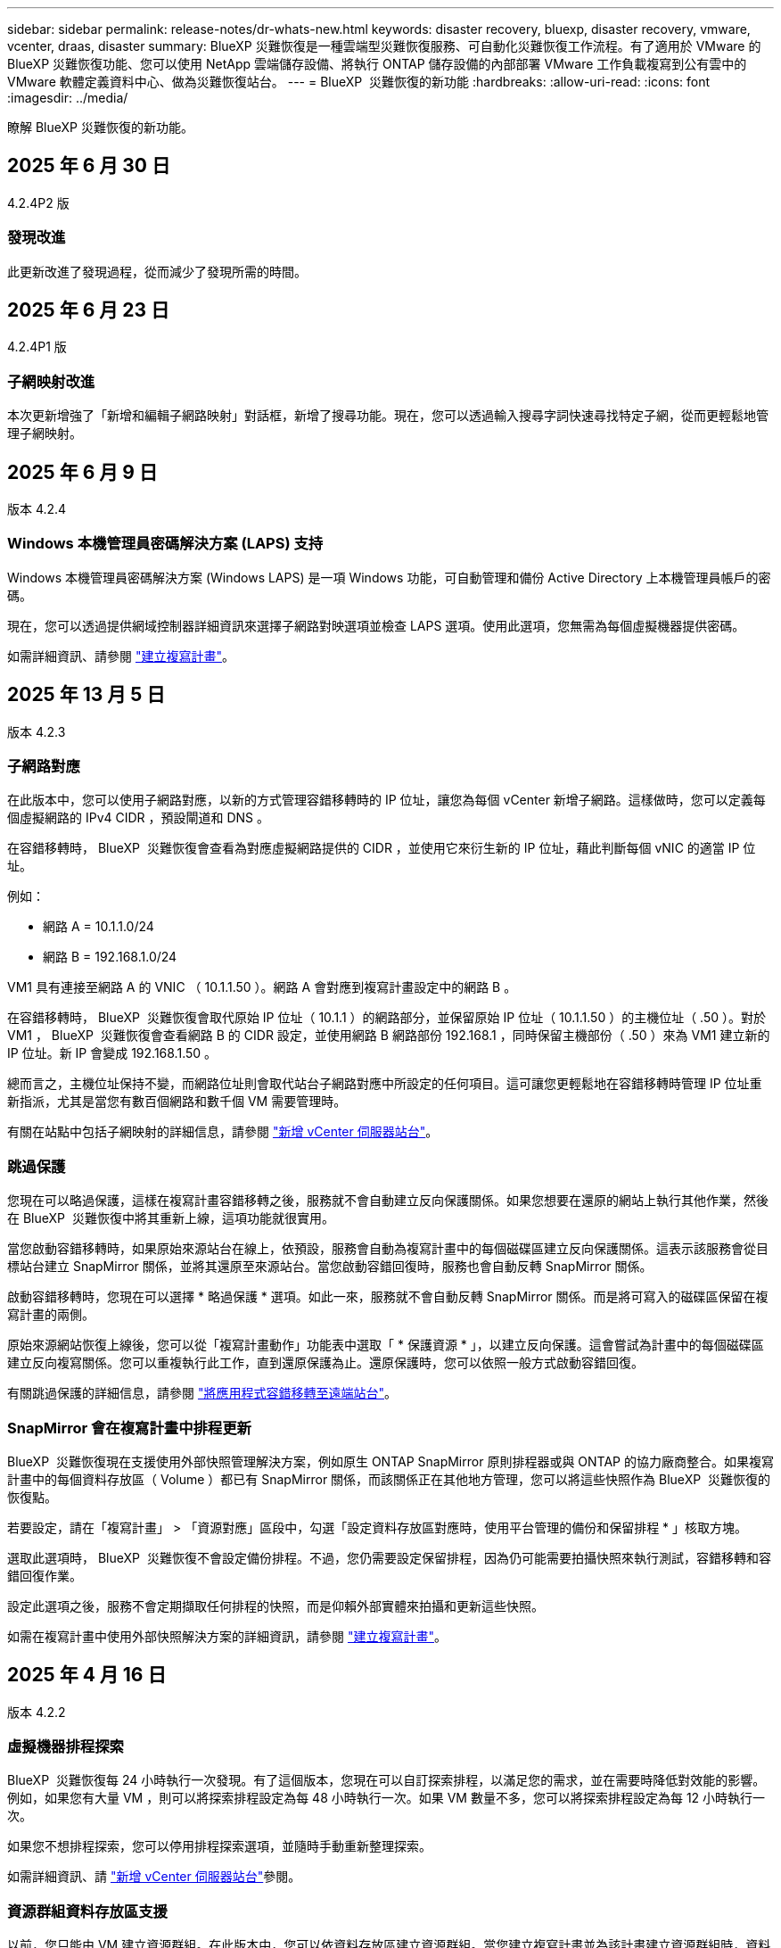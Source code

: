 ---
sidebar: sidebar 
permalink: release-notes/dr-whats-new.html 
keywords: disaster recovery, bluexp, disaster recovery, vmware, vcenter, draas, disaster 
summary: BlueXP 災難恢復是一種雲端型災難恢復服務、可自動化災難恢復工作流程。有了適用於 VMware 的 BlueXP 災難恢復功能、您可以使用 NetApp 雲端儲存設備、將執行 ONTAP 儲存設備的內部部署 VMware 工作負載複寫到公有雲中的 VMware 軟體定義資料中心、做為災難恢復站台。 
---
= BlueXP  災難恢復的新功能
:hardbreaks:
:allow-uri-read: 
:icons: font
:imagesdir: ../media/


[role="lead"]
瞭解 BlueXP 災難恢復的新功能。



== 2025 年 6 月 30 日

4.2.4P2 版



=== 發現改進

此更新改進了發現過程，從而減少了發現所需的時間。



== 2025 年 6 月 23 日

4.2.4P1 版



=== 子網映射改進

本次更新增強了「新增和編輯子網路映射」對話框，新增了搜尋功能。現在，您可以透過輸入搜尋字詞快速尋找特定子網，從而更輕鬆地管理子網映射。



== 2025 年 6 月 9 日

版本 4.2.4



=== Windows 本機管理員密碼解決方案 (LAPS) 支持

Windows 本機管理員密碼解決方案 (Windows LAPS) 是一項 Windows 功能，可自動管理和備份 Active Directory 上本機管理員帳戶的密碼。

現在，您可以透過提供網域控制器詳細資訊來選擇子網路對映選項並檢查 LAPS 選項。使用此選項，您無需為每個虛擬機器提供密碼。

如需詳細資訊、請參閱 https://docs.netapp.com/us-en/bluexp-disaster-recovery/use/drplan-create.html["建立複寫計畫"]。



== 2025 年 13 月 5 日

版本 4.2.3



=== 子網路對應

在此版本中，您可以使用子網路對應，以新的方式管理容錯移轉時的 IP 位址，讓您為每個 vCenter 新增子網路。這樣做時，您可以定義每個虛擬網路的 IPv4 CIDR ，預設閘道和 DNS 。

在容錯移轉時， BlueXP  災難恢復會查看為對應虛擬網路提供的 CIDR ，並使用它來衍生新的 IP 位址，藉此判斷每個 vNIC 的適當 IP 位址。

例如：

* 網路 A = 10.1.1.0/24
* 網路 B = 192.168.1.0/24


VM1 具有連接至網路 A 的 VNIC （ 10.1.1.50 ）。網路 A 會對應到複寫計畫設定中的網路 B 。

在容錯移轉時， BlueXP  災難恢復會取代原始 IP 位址（ 10.1.1 ）的網路部分，並保留原始 IP 位址（ 10.1.1.50 ）的主機位址（ .50 ）。對於 VM1 ， BlueXP  災難恢復會查看網路 B 的 CIDR 設定，並使用網路 B 網路部份 192.168.1 ，同時保留主機部份（ .50 ）來為 VM1 建立新的 IP 位址。新 IP 會變成 192.168.1.50 。

總而言之，主機位址保持不變，而網路位址則會取代站台子網路對應中所設定的任何項目。這可讓您更輕鬆地在容錯移轉時管理 IP 位址重新指派，尤其是當您有數百個網路和數千個 VM 需要管理時。

有關在站點中包括子網映射的詳細信息，請參閱 https://docs.netapp.com/us-en/bluexp-disaster-recovery/use/sites-add.html["新增 vCenter 伺服器站台"]。



=== 跳過保護

您現在可以略過保護，這樣在複寫計畫容錯移轉之後，服務就不會自動建立反向保護關係。如果您想要在還原的網站上執行其他作業，然後在 BlueXP  災難恢復中將其重新上線，這項功能就很實用。

當您啟動容錯移轉時，如果原始來源站台在線上，依預設，服務會自動為複寫計畫中的每個磁碟區建立反向保護關係。這表示該服務會從目標站台建立 SnapMirror 關係，並將其還原至來源站台。當您啟動容錯回復時，服務也會自動反轉 SnapMirror 關係。

啟動容錯移轉時，您現在可以選擇 * 略過保護 * 選項。如此一來，服務就不會自動反轉 SnapMirror 關係。而是將可寫入的磁碟區保留在複寫計畫的兩側。

原始來源網站恢復上線後，您可以從「複寫計畫動作」功能表中選取「 * 保護資源 * 」，以建立反向保護。這會嘗試為計畫中的每個磁碟區建立反向複寫關係。您可以重複執行此工作，直到還原保護為止。還原保護時，您可以依照一般方式啟動容錯回復。

有關跳過保護的詳細信息，請參閱 https://docs.netapp.com/us-en/bluexp-disaster-recovery/use/failover.html["將應用程式容錯移轉至遠端站台"]。



=== SnapMirror 會在複寫計畫中排程更新

BlueXP  災難恢復現在支援使用外部快照管理解決方案，例如原生 ONTAP SnapMirror 原則排程器或與 ONTAP 的協力廠商整合。如果複寫計畫中的每個資料存放區（ Volume ）都已有 SnapMirror 關係，而該關係正在其他地方管理，您可以將這些快照作為 BlueXP  災難恢復的恢復點。

若要設定，請在「複寫計畫」 > 「資源對應」區段中，勾選「設定資料存放區對應時，使用平台管理的備份和保留排程 * 」核取方塊。

選取此選項時， BlueXP  災難恢復不會設定備份排程。不過，您仍需要設定保留排程，因為仍可能需要拍攝快照來執行測試，容錯移轉和容錯回復作業。

設定此選項之後，服務不會定期擷取任何排程的快照，而是仰賴外部實體來拍攝和更新這些快照。

如需在複寫計畫中使用外部快照解決方案的詳細資訊，請參閱 https://docs.netapp.com/us-en/bluexp-disaster-recovery/use/drplan-create.html["建立複寫計畫"]。



== 2025 年 4 月 16 日

版本 4.2.2



=== 虛擬機器排程探索

BlueXP  災難恢復每 24 小時執行一次發現。有了這個版本，您現在可以自訂探索排程，以滿足您的需求，並在需要時降低對效能的影響。例如，如果您有大量 VM ，則可以將探索排程設定為每 48 小時執行一次。如果 VM 數量不多，您可以將探索排程設定為每 12 小時執行一次。

如果您不想排程探索，您可以停用排程探索選項，並隨時手動重新整理探索。

如需詳細資訊、請 https://docs.netapp.com/us-en/bluexp-disaster-recovery/use/sites-add.html["新增 vCenter 伺服器站台"]參閱。



=== 資源群組資料存放區支援

以前，您只能由 VM 建立資源群組。在此版本中，您可以依資料存放區建立資源群組。當您建立複寫計畫並為該計畫建立資源群組時，資料存放區中的所有 VM 都會列出。如果您有大量虛擬機器，而且想要依資料存放區將其分組，這項功能就很實用。

您可以使用下列方式建立具有資料存放區的資源群組：

* 當您使用資料存放區新增資源群組時，可以看到資料存放區清單。您可以選取一或多個資料存放區來建立資源群組。
* 當您建立複寫計畫並在計畫中建立資源群組時，可以在資料存放區中看到 VM 。


如需詳細資訊、請參閱 https://docs.netapp.com/us-en/bluexp-disaster-recovery/use/drplan-create.html["建立複寫計畫"]。



=== 免費試用或授權到期通知

此版本會通知您免費試用將在 60 天內到期，以確保您有時間取得授權。此版本也會在授權到期日提供通知。



=== 服務更新通知

在此版本中，頂端會出現橫幅，表示服務正在升級，且服務處於維護模式。升級服務時會顯示橫幅，升級完成後會消失。雖然您可以在升級進行期間繼續在 UI 中工作，但您無法提交新工作。排程工作會在更新完成後執行，服務會返回正式作業模式。



== 2025 年 3 月 10 日

版本 4.2.1



=== 智慧型 Proxy 支援

BlueXP  Connector 支援智慧型 Proxy 。智慧型 Proxy 是一種輕量，安全且有效率的方法，可將內部環境連線至 BlueXP  服務。它可在您的環境和 BlueXP  服務之間提供安全連線，而不需要 VPN 或直接網際網路存取。這項最佳化的 Proxy 實作可卸載本機網路內的 API 流量。

設定 Proxy 時， BlueXP  災難恢復會嘗試直接與 VMware 或 ONTAP 通訊，並在直接通訊失敗時使用設定的 Proxy 。

BlueXP  災難恢復 Proxy 實作需要連接器與任何 vCenter Server 和 ONTAP 陣列之間使用 HTTPS 通訊協定進行連接埠 443 通訊。Connector 內的 BlueXP  災難恢復代理程式在執行任何動作時，會直接與 VMware vSphere ， VC 或 ONTAP 通訊。

如需 BlueXP  災難恢復智慧型 Proxy 的詳細資訊，請參閱 https://docs.netapp.com/us-en/bluexp-disaster-recovery/get-started/dr-setup.html["為 BlueXP 災難恢復設定基礎架構"]。

如需在 BlueXP  中設定一般 Proxy 的詳細資訊，請參閱 https://docs.netapp.com/us-en/bluexp-setup-admin/task-configuring-proxy.html["設定連接器以使用Proxy伺服器"^]。



=== 隨時結束免費試用

您可以在任何時間停止免費試用，也可以等到試用期到期。

請參閱。 https://docs.netapp.com/us-en/bluexp-disaster-recovery/get-started/dr-licensing.html#end-the-free-trial["結束免費試用"]



== 2025 年 19 月 2 日

版本 4.2



=== ASA R2 支援 VMFS 儲存設備上的 VM 和資料存放區

此版本的 BlueXP  災難恢復可為 VMFS 儲存設備上的虛擬機器和資料存放區提供 ASA R2 支援。在 ASA R2 系統上， ONTAP 軟體支援基本的 SAN 功能，同時移除 SAN 環境中不支援的功能。

此版本支援 ASA R2 的下列功能：

* 主要儲存設備的一致性群組資源配置（僅限平面一致性群組，表示只有一個層級沒有階層式結構）
* 備份（一致性群組）作業，包括 SnapMirror 自動化


BlueXP  災難恢復中對 ASA R2 的支援使用 ONTAP 9.16.1 。

雖然資料存放區可以掛載在 ONTAP 磁碟區或 ASA R2 儲存單元上，但 BlueXP  災難恢復中的資源群組不能同時包含來自 ONTAP 的資料存放區和來自 ASA R2 的資料存放區。您可以從 ONTAP 選取資料存放區，或從資源群組中的 ASA R2 選取資料存放區。



== 2024 年 10 月 30 日



=== 報告

您現在可以產生及下載報告、以協助您分析環境。預先設計的報告會摘要容錯移轉和容錯移轉、顯示所有站台的複寫詳細資料、以及顯示過去七天的工作詳細資料。

請參閱 https://docs.netapp.com/us-en/bluexp-disaster-recovery/use/reports.html["建立災難恢復報告"]。



=== 30 天免費試用

您現在可以註冊免費試用 30 天的 BlueXP  災難恢復。以前、免費試用期為 90 天。

請參閱 https://docs.netapp.com/us-en/bluexp-disaster-recovery/get-started/dr-licensing.html["設定授權"]。



=== 停用及啟用複寫計畫

先前版本包含容錯移轉測試排程結構的更新、這是支援每日和每週排程所需的更新。此更新需要您停用並重新啟用所有現有的複寫計畫、才能使用新的每日和每週容錯移轉測試排程。這是一次性要求。

方法如下：

. 從上方功能表中、選取 * 複寫計畫 * 。
. 選取計畫、然後選取「動作」圖示以顯示下拉式功能表。
. 選擇*停用*。
. 幾分鐘後、選取 * 啟用 * 。




=== 資料夾對應

建立複寫計畫和對應運算資源時、您現在可以對應資料夾、以便將 VM 恢復到您指定的資料夾中、以供資料中心、叢集和主機使用。

如需詳細資訊、請參閱 https://docs.netapp.com/us-en/bluexp-disaster-recovery/use/drplan-create.html["建立複寫計畫"]。



=== VM 詳細資料可用於容錯移轉、容錯回復及測試容錯移轉

當發生故障、而您正在啟動容錯移轉、執行容錯回復或測試容錯移轉時、您現在可以查看 VM 的詳細資料、並識別哪些 VM 未重新啟動。

請參閱 https://docs.netapp.com/us-en/bluexp-disaster-recovery/use/failover.html["將應用程式容錯移轉至遠端站台"]。



=== VM 開機延遲、並依序執行開機順序

建立複寫計畫時、您現在可以為計畫中的每個 VM 設定開機延遲。這可讓您設定 VM 開始的順序、以確保在啟動後續優先順序 VM 之前、有一個 VM 正在執行所有優先順序。

如需詳細資訊、請參閱 https://docs.netapp.com/us-en/bluexp-disaster-recovery/use/drplan-create.html["建立複寫計畫"]。



=== VM 作業系統資訊

當您建立複寫計畫時、現在可以在計畫中看到每個 VM 的作業系統。這有助於決定如何將 VM 群組在資源群組中。

如需詳細資訊、請參閱 https://docs.netapp.com/us-en/bluexp-disaster-recovery/use/drplan-create.html["建立複寫計畫"]。



=== VM 名稱別名

當您建立複寫計畫時、現在可以在災難恢復會議上新增 VM 名稱的前置字元和後置字元。這可讓您在計畫中為 VM 使用更具描述性的名稱。

如需詳細資訊、請參閱 https://docs.netapp.com/us-en/bluexp-disaster-recovery/use/drplan-create.html["建立複寫計畫"]。



=== 清理舊的快照

您可以刪除任何超出指定保留數量的不再需要的快照。快照可能會隨著時間而累積、因此您可以減少快照保留數量、然後移除快照以釋出空間。您可以隨時視需要或刪除複寫計畫來執行此作業。

如需詳細資訊、請 https://docs.netapp.com/us-en/bluexp-disaster-recovery/use/manage.html["管理站台、資源群組、複寫計畫、資料存放區和虛擬機器資訊"]參閱。



=== 協調快照

您現在可以協調來源和目標之間不同步的快照。如果在 BlueXP  災難恢復之外的目標上刪除快照、可能會發生這種情況。服務會每 24 小時自動刪除來源上的快照。不過、您可以隨需執行此作業。此功能可讓您確保所有站台的快照一致。

如需詳細資訊、請 https://docs.netapp.com/us-en/bluexp-disaster-recovery/use/manage.html["管理複寫計畫"]參閱。



== 2024 年 9 月 20 日



=== 支援內部部署到內部部署的 VMware VMFS 資料存放區

此版本支援安裝在 VMware vSphere 虛擬機器檔案系統（ VMFS ）資料存放區上的虛擬機器、以供 iSCSI 和 FC 受內部部署儲存保護。此服務先前提供 _ 技術預覽 _ 、支援 iSCSI 和 FC 的 VMFS 資料存放區。

以下是 iSCSI 和 FC 通訊協定的其他考量事項：

* FC 支援適用於用戶端前端通訊協定、而非複寫。
* BlueXP  災難恢復每個 ONTAP 磁碟區僅支援單一 LUN 。磁碟區不應有多個 LUN 。
* 對於任何複寫計畫、目的地 ONTAP Volume 應使用與主控受保護 VM 的來源 ONTAP Volume 相同的傳輸協定。例如、如果來源使用 FC 傳輸協定、則目的地也應該使用 FC 。




== 2024 年 8 月 2 日



=== 支援內部部署到內部部署的 VMware VMFS FC 資料存放區

此版本包含 _ 技術預覽 _ 、可支援安裝在 VMware vSphere 虛擬機器檔案系統（ VMFS ）資料存放區上的 VM 、以供 FC 保護至內部部署儲存設備。此服務先前提供技術預覽、可支援 iSCSI 的 VMFS 資料存放區。


NOTE: NetApp 不收取任何預覽工作負載容量的費用。



=== 工作取消

使用此版本、您現在可以在工作監控 UI 中取消工作。

請參閱 https://docs.netapp.com/us-en/bluexp-disaster-recovery/use/monitor-jobs.html["監控工作"]。



== 2024 年 7 月 17 日



=== 容錯移轉測試排程

此版本包含容錯移轉測試排程結構的更新、這是支援每日和每週排程所需的更新。此更新需要您停用並重新啟用所有現有的複寫計畫、才能使用新的每日和每週容錯移轉測試排程。這是一次性要求。

方法如下：

. 從上方功能表中、選取 * 複寫計畫 * 。
. 選取計畫、然後選取「動作」圖示以顯示下拉式功能表。
. 選擇*停用*。
. 幾分鐘後、選取 * 啟用 * 。




=== 複寫計畫更新

此版本包含複寫計畫資料的更新、可解決「找不到快照」的問題。這需要您將所有複寫計畫中的保留計數變更為 1 、然後啟動隨需快照。此程序會建立新的備份、並移除所有較舊的備份。

方法如下：

. 從上方功能表中、選取 * 複寫計畫 * 。
. 選取複寫計畫、按一下 * 容錯移轉對應 * 標籤、然後按一下 * 編輯 * 鉛筆圖示。
. 按一下 * 資料存放區 * 箭號加以展開。
. 請注意複寫計畫中保留計數的值。完成這些步驟後、您必須恢復此原始值。
. 將數量減至 1 。
. 啟動隨選快照。若要這麼做、請在「複寫計畫」頁面上選取計畫、按一下「動作」圖示、然後選取 * 立即擷取快照 * 。
. 快照工作成功完成後、請將複寫計畫中的計數增加回您在第一步中記下的原始值。
. 對所有現有的複寫計畫重複這些步驟。




== 2024 年 7 月 5 日

此 BlueXP 災難恢復版本包含下列更新：



=== 支援 AFF A 系列

此版本支援 NetApp AFF A 系列硬體平台。



=== 支援內部部署到內部部署的 VMware VMFS 資料存放區

此版本包含 _ 技術預覽 _ 、可支援安裝在 VMware vSphere 虛擬機器檔案系統（ VMFS ）資料存放區上、並受保護至內部部署儲存設備的 VM 。此版本支援災難恢復功能、可在內部部署 VMware 工作負載的技術預覽中進行、並可在內部部署 VMware 環境中使用 VMFS 資料存放區。


NOTE: NetApp 不收取任何預覽工作負載容量的費用。



=== 複寫計畫更新

您可以在「應用程式」頁面上依資料存放區篩選虛擬機器、並在「資源對應」頁面上選取更多目標詳細資料、以更輕鬆地新增複寫計畫。請參閱 https://docs.netapp.com/us-en/bluexp-disaster-recovery/use/drplan-create.html["建立複寫計畫"]。



=== 編輯複寫計畫

此版本已增強容錯移轉對應頁面、以獲得更清楚的資訊。

請參閱 https://docs.netapp.com/us-en/bluexp-disaster-recovery/use/manage.html["管理計畫"]。



=== 編輯 VM

在此版本中、規劃中的虛擬機器編輯程序包括一些細微的 UI 改善。

請參閱 https://docs.netapp.com/us-en/bluexp-disaster-recovery/use/manage.html["管理 VM"]。



=== 容錯移轉更新

在您啟動容錯移轉之前、您現在可以判斷 VM 的狀態、以及 VM 的電源是開啟還是關閉。現在、容錯移轉程序可讓您立即拍攝快照、或選擇快照。

請參閱 https://docs.netapp.com/us-en/bluexp-disaster-recovery/use/failover.html["將應用程式容錯移轉至遠端站台"]。



=== 容錯移轉測試排程

您現在可以編輯容錯移轉測試、並設定容錯移轉測試的每日、每週和每月排程。

請參閱 https://docs.netapp.com/us-en/bluexp-disaster-recovery/use/manage.html["管理計畫"]。



=== 更新必要資訊

BlueXP  災難恢復先決條件資訊已更新。

請參閱 https://docs.netapp.com/us-en/bluexp-disaster-recovery/get-started/dr-prerequisites.html["BlueXP 災難恢復先決條件"]。



== 2024 年 5 月 15 日

此 BlueXP 災難恢復版本包含下列更新：



=== 將 VMware 工作負載從內部部署複寫到內部部署

這項功能現在已作為一般可用度功能發行。以前、這是一項功能有限的技術預覽。



=== 授權更新

有了 BlueXP  災難恢復功能、您可以註冊 90 天免費試用版、透過 Amazon Marketplace 購買隨付（ PAYGO ）訂閱、或自帶授權（ BYOL ）、這是您從 NetApp 銷售代表或 NetApp 支援網站（ NSS ）取得的 NetApp 授權檔案（ NLF ）。

如需設定 BlueXP 災難恢復授權的詳細資訊、請參閱 link:../get-started/dr-licensing.html["設定授權"]。

https://docs.netapp.com/us-en/bluexp-disaster-recovery/get-started/dr-intro.html["深入瞭解 BlueXP 災難恢復"]。



== 2024 年 3 月 5 日

這是 BlueXP 災難恢復的一般可用度版本、其中包括下列更新。



=== 授權更新

透過 BlueXP  災難恢復、您可以註冊 90 天免費試用版、或自帶授權（ BYOL ）、這是您從 NetApp 銷售代表處取得的 NetApp 授權檔案（ NLF ）您可以使用授權序號、在 BlueXP 數位錢包中啟動 BYOL 。BlueXP 災難恢復費用是根據資料存放區的已配置容量而定。

如需設定 BlueXP 災難恢復授權的詳細資訊、請參閱 https://docs.netapp.com/us-en/bluexp-disaster-recovery/get-started/dr-licensing.html["設定授權"]。

如需管理 * 全部 * BlueXP 服務授權的詳細資訊、請參閱 https://docs.netapp.com/us-en/bluexp-digital-wallet/task-manage-data-services-licenses.html["管理所有 BlueXP 服務的授權"^]。



=== 編輯排程

有了這個版本、您現在可以設定測試法規遵循和容錯移轉測試的排程、確保它們在您需要時能正常運作。

如需詳細資訊、請參閱 https://docs.netapp.com/us-en/bluexp-disaster-recovery/use/drplan-create.html["建立複寫計畫"]。



== 2024 年 2 月 1 日

此 BlueXP 災難恢復預覽版本包含下列更新：



=== 網路強化

使用此版本、您現在可以調整 VM CPU 和 RAM 值的大小。您現在也可以為虛擬機器選取網路 DHCP 或靜態 IP 位址。

* DHCP ：如果您選擇此選項、則會提供 VM 的認證。
* 靜態 IP ：您可以從來源 VM 選取相同或不同的資訊。如果您選擇的來源相同、則不需要輸入認證。另一方面、如果您選擇使用來源的不同資訊、則可以提供認證、 IP 位址、子網路遮罩、 DNS 和閘道資訊。


如需詳細資訊、請參閱 https://docs.netapp.com/us-en/bluexp-disaster-recovery/use/drplan-create.html["建立複寫計畫"]。



=== 自訂指令碼

現在可以納入容錯移轉後程序。透過自訂指令碼、您可以在容錯移轉程序之後執行 BlueXP 災難恢復指令碼。例如、您可以使用自訂指令碼、在容錯移轉完成後恢復所有資料庫交易。

如需詳細資訊、請參閱 https://docs.netapp.com/us-en/bluexp-disaster-recovery/use/failover.html["容錯移轉至遠端站台"]。



=== SnapMirror關係

您現在可以在開發複寫計畫時建立 SnapMirror 關係。以前、您必須在 BlueXP 災難恢復之外建立關係。

如需詳細資訊、請參閱 https://docs.netapp.com/us-en/bluexp-disaster-recovery/use/drplan-create.html["建立複寫計畫"]。



=== 一致性群組

建立複寫計畫時、您可以納入來自不同磁碟區和不同 SVM 的 VM 。BlueXP 災難恢復通過包括所有卷並更新所有輔助位置來創建一致性組快照。

如需詳細資訊、請參閱 https://docs.netapp.com/us-en/bluexp-disaster-recovery/use/drplan-create.html["建立複寫計畫"]。



=== VM 開機延遲選項

建立複寫計畫時、您可以將 VM 新增至資源群組。使用資源群組、您可以在每個 VM 上設定延遲、以便它們啟動延遲的順序。

如需詳細資訊、請參閱 https://docs.netapp.com/us-en/bluexp-disaster-recovery/use/drplan-create.html["建立複寫計畫"]。



=== 應用程式一致的Snapshot複本

您可以指定建立應用程式一致的 Snapshot 複本。服務將會先將應用程式設為「自動快照」、然後再製作「快照」、以取得應用程式的一致狀態。

如需詳細資訊、請參閱 https://docs.netapp.com/us-en/bluexp-disaster-recovery/use/drplan-create.html["建立複寫計畫"]。



== 2024 年 1 月 11 日

此 BlueXP 災難恢復預覽版本包含下列更新：



=== 儀表板更快速

使用此版本、您可以更快速地從儀表板存取其他頁面上的資訊。

https://docs.netapp.com/us-en/bluexp-disaster-recovery/get-started/dr-intro.html["瞭解 BlueXP 災難恢復"]。



== 2023 年 10 月 20 日

此 BlueXP 災難恢復預覽版本包含下列更新。



=== 保護內部部署的 NFS 型 VMware 工作負載

現在有了 BlueXP 災難恢復功能、除了公有雲之外、您還可以保護內部部署的 NFS 型 VMware 工作負載、使其免受災難影響、不受其他內部部署、 NFS 型 VMware 環境的影響。BlueXP 災難恢復可協調災難恢復計畫的完成。


NOTE: 透過此預覽方案、 NetApp 保留在「一般供應」之前修改產品詳細資料、內容和時間表的權利。

https://docs.netapp.com/us-en/bluexp-disaster-recovery/get-started/dr-intro.html["深入瞭解 BlueXP 災難恢復"]。



== 2023 年 9 月 27 日

此 BlueXP 災難恢復預覽版本包含下列更新：



=== 儀表板更新

您現在可以按一下儀表板上的選項、以便更輕鬆地快速檢閱資訊。此外、儀表板現在也會顯示容錯移轉和移轉的狀態。

請參閱 https://docs.netapp.com/us-en/bluexp-disaster-recovery/use/dashboard-view.html["在儀表板上檢視災難恢復計畫的健全狀況"]。



=== 複寫計畫更新

* * RPO * ：您現在可以在複寫計畫的資料存放區區區區段中輸入恢復點目標（ RPO ）和保留計數。這表示必須存在的資料量、其長度不得早於設定時間。例如、如果您將其設為 5 分鐘、則在發生災難而不影響業務關鍵需求的情況下、系統最多可能會遺失 5 分鐘的資料。
+
請參閱 https://docs.netapp.com/us-en/bluexp-disaster-recovery/use/drplan-create.html["建立複寫計畫"]。

* * 網路功能增強 * ：當您在複寫計畫的虛擬機器區段中對應來源和目標位置之間的網路時、 BlueXP 災難恢復現在提供兩個選項： DHCP 或靜態 IP 。以前只支援 DHCP 。對於靜態 IP 、您可以設定子網路、閘道和 DNS 伺服器。此外、您現在可以輸入虛擬機器的認證。
+
請參閱 https://docs.netapp.com/us-en/bluexp-disaster-recovery/use/drplan-create.html["建立複寫計畫"]。

* * 編輯排程 * ：您現在可以更新複寫計畫排程。
+
請參閱 https://docs.netapp.com/us-en/bluexp-disaster-recovery/use/manage.html["管理資源"]。

* *SnapMirror 自動化 * ：當您在此版本中建立複寫計畫時、您可以在下列其中一個組態中定義來源磁碟區與目標磁碟區之間的 SnapMirror 關係：
+
** 1 對 1
** 在扇出架構中有 1 對多個
** 一致性群組中有多對 1
** 多到多
+
請參閱 https://docs.netapp.com/us-en/bluexp-disaster-recovery/use/drplan-create.html["建立複寫計畫"]。







== 2023 年 8 月 1 日



=== BlueXP  災難恢復預覽

BlueXP 災難恢復預覽是一種雲端型災難恢復服務、可自動化災難恢復工作流程。最初、透過 BlueXP 災難恢復預覽、您可以保護內部部署、以 NFS 為基礎的 VMware 工作負載、在 AWS 上執行 NetApp 儲存設備、將其移轉至 VMware Cloud （ VMC ）、並搭配 Amazon FSX for ONTAP 。


NOTE: 透過此預覽方案、 NetApp 保留在「一般供應」之前修改產品詳細資料、內容和時間表的權利。

https://docs.netapp.com/us-en/bluexp-disaster-recovery/get-started/dr-intro.html["深入瞭解 BlueXP 災難恢復"]。

此版本包含下列更新：



=== 開機順序的資源群組更新

建立災難恢復或複寫計畫時、您可以將虛擬機器新增至功能性資源群組。資源群組可讓您將一組相關的虛擬機器放入符合您需求的邏輯群組。例如、群組可能包含可在恢復時執行的開機順序。在此版本中、每個資源群組可以包含一或多個虛擬機器。虛擬機器將根據您將其納入計畫的順序來啟動。請參閱 https://docs.netapp.com/us-en/bluexp-disaster-recovery/use/drplan-create.html#select-applications-to-replicate-and-assign-resource-groups["選取要複寫及指派資源群組的應用程式"]。



=== 複寫驗證

建立災難恢復或複寫計畫後、請在精靈中識別週期、並開始複寫至災難恢復站台、每 30 分鐘 BlueXP  災難恢復就會驗證複寫是否確實根據計畫進行。您可以在「工作監控」頁面中監控進度。請參閱  https://docs.netapp.com/us-en/bluexp-disaster-recovery/use/replicate.html["將應用程式複寫到另一個站台"]。



=== 複寫計畫顯示恢復點目標（ RPO ）傳輸排程

當您建立災難恢復或複寫計畫時、請選取虛擬機器。在此版本中、您現在可以檢視與資料存放區或 VM 相關聯的每個磁碟區相關聯的 SnapMirror 。您也可以查看與 SnapMirror 排程相關的 RPO 傳輸排程。RPO 可協助您判斷備份排程是否足以在災難後恢復。請參閱 https://docs.netapp.com/us-en/bluexp-disaster-recovery/use/drplan-create.html["建立複寫計畫"]。



=== 工作監控更新

「工作監控」頁面現在包含「重新整理」選項、可讓您取得最新的作業狀態。請參閱  https://docs.netapp.com/us-en/bluexp-disaster-recovery/use/monitor-jobs.html["監控災難恢復工作"]。



== 2023 年 5 月 18 日

這是 BlueXP 災難恢復的初始版本。



=== 雲端型災難恢復服務

BlueXP 災難恢復是一種雲端型災難恢復服務、可自動化災難恢復工作流程。最初、透過 BlueXP 災難恢復預覽、您可以保護內部部署、以 NFS 為基礎的 VMware 工作負載、在 AWS 上執行 NetApp 儲存設備、將其移轉至 VMware Cloud （ VMC ）、並搭配 Amazon FSX for ONTAP 。

link:https://docs.netapp.com/us-en/bluexp-disaster-recovery/get-started/dr-intro.html["深入瞭解 BlueXP 災難恢復"]。
